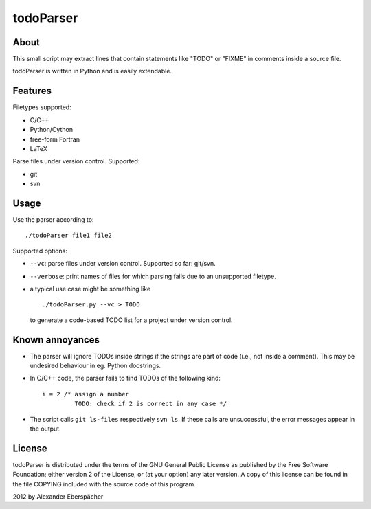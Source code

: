 ==========
todoParser
==========

About
=====

This small script may extract lines that contain statements like "TODO" or
"FIXME" in comments inside a source file.

todoParser is written in Python and is easily extendable.

Features
========

Filetypes supported:

- C/C++
- Python/Cython
- free-form Fortran
- LaTeX

Parse files under version control. Supported:

- git
- svn

Usage
=====

Use the parser according to::

  ./todoParser file1 file2

Supported options:

- ``--vc``: parse files under version control. Supported so far: git/svn.
- ``--verbose``: print names of files for which parsing fails due to an
  unsupported filetype.

- a typical use case might be something like

  ::
  
    ./todoParser.py --vc > TODO

  to generate a code-based TODO list for a project under version control.

Known annoyances
================

- The parser will ignore TODOs inside strings if the strings are part of
  code (i.e., not inside a comment). This may be undesired behaviour in eg.
  Python docstrings.

- In C/C++ code, the parser fails to find TODOs of the following kind::

    i = 2 /* assign a number
             TODO: check if 2 is correct in any case */

- The script calls ``git ls-files`` respectively ``svn ls``. If these calls are
  unsuccessful, the error messages appear in the output.

License
=======

todoParser is distributed under the terms of the GNU General Public License
as published by the Free Software Foundation; either version 2 of the
License, or (at your option) any later version.  A copy of this license can
be found in the file COPYING included with the source code of this program.

2012 by Alexander Eberspächer
